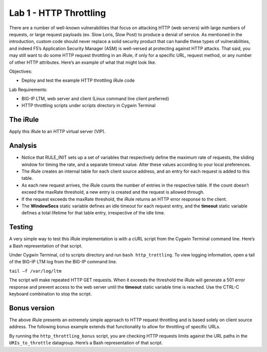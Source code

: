 Lab 1 - HTTP Throttling
-----------------------

There are a number of well-known vulnerabilities that focus on attacking
HTTP (web servers) with large numbers of requests, or large request
payloads (ex. Slow Loris, Slow Post) to produce a denial of service. As
mentioned in the introduction, custom code should never replace a solid
security product that can handle these types of vulnerabilities, and
indeed F5’s Application Security Manager (ASM) is well-versed at
protecting against HTTP attacks. That said, you may still want to do
some HTTP request throttling in an iRule, if only for a specific URL,
request method, or any number of other HTTP attributes. Here’s an
example of what that might look like.

Objectives:

-  Deploy and test the example HTTP throttling iRule code

Lab Requirements:

-  BIG-IP LTM, web server and client (Linux command line client
   preferred)
   
-  HTTP throttling scripts under scripts directory in Cygwin Terminal   

The iRule
~~~~~~~~~

.. code-block:: tcl
   :linenos:
   :emphasize-lines: 13,18

    when RULE_INIT {
        # This is the life timer of the subtable object
        # Defines how long this object exists in the subtable
        set static::maxRate 10
        # This defines how long is the sliding window to count the requests. 
        # This example allows 10 requests in 10 seconds
        set static::windowSecs 10
        set static::timeout 30
    }
    when HTTP_REQUEST {
        if { [HTTP::method] eq "GET" } {
            set getCount [table key -count -subtable [IP::client_addr]]
            log local0. "getCount=$getCount"
            if { $getCount < $static::maxRate } {
                incr getCount 1
                table set -subtable [IP::client_addr] $getCount "ignore" $static::timeout     $static::windowSecs
            } else {
                log local0. "[IP::client_addr] has exceeded the number of requests allowed."
                HTTP::respond 501 content "Request blocked Exceeded requests/sec limit."
                return
            }
        }
    }

Apply this iRule to an HTTP virtual server (VIP).

Analysis
~~~~~~~~

-  Notice that RULE\_INIT sets up a set of variables that respectively
   define the maximum rate of requests, the sliding window for timing
   the rate, and a separate timeout value. Alter these values according
   to your local preferences.

-  The iRule creates an internal table for each client source address,
   and an entry for each request is added to this table.

-  As each new request arrives, the iRule counts the number of entries
   in the respective table. If the count doesn’t exceed the maxRate
   threshold, a new entry is created and the request is allowed through.

-  If the request exceeds the maxRate threshold, the iRule returns an
   HTTP error response to the client.

-  The **WindowSecs** static variable defines an idle timeout for each
   request entry, and the **timeout** static variable defines a total
   lifetime for that table entry, irrespective of the idle time.

Testing
~~~~~~~

A very simple way to test this iRule implementation is with a cURL
script from the Cygwin Terminal command line. Here’s a Bash representation
of that script.

.. code-block:: console
   :linenos:

   #!/bin/bash
   while [ 1 ]
   do
      curl http://www.f5test.local --write-out "%{http_code}\n" --silent -o /dev/null
   done
   
Under Cygwin Terminal, cd to scripts directory and run ``bash http_trottling``.
To view logging information, open a tail of the BIG-IP LTM log from the BIG-IP
command line.

``tail –f /var/log/ltm``

The script will make repeated HTTP GET requests. When it exceeds the
threshold the iRule will generate a 501 error response and prevent
access to the web server until the **timeout** static variable time
is reached. Use the CTRL-C keyboard combination to stop the script.

Bonus version
~~~~~~~~~~~~~

The above iRule presents an extremely simple approach to HTTP
request throttling and is based solely on client source address. The
following bonus example extends that functionality to allow for
throttling of specific URLs.

.. code-block:: tcl
   :linenos:

   when RULE_INIT {
       # The max requests served within the timing interval per the static::timeout variable
       set static::maxReqs 4
       # Timer Interval in seconds within which only static::maxReqs Requests are allowed.  
       # (i.e: 10 req per 2 sec == 5 req per sec) 
       # If this timer expires, it means that the limit was not reached for this interval and    
       # the request counting starts over. Making this timeout large increases memory usage.   
       # Making it too small negatively affects performance.  
       set static::timeout 2
   }
   when HTTP_REQUEST {
       # Allows throttling for only specific URIs. List the URIs_to_throttle in a data group. 
       # Note: a URI is everything after the hostname: e.g. /path1/login.aspx?name=user1
       if { [class match [HTTP::uri] equals URIs_to_throttle] } {
           # The following expects the IP addresses in multiple X-forwarded-for headers. 
           # It picks the first one. If XFF isn’t defined it can grab the true source IP.
           if { [HTTP::header exists X-forwarded-for] } {
               set cIP_addr [getfield [lindex  [HTTP::header values X-Forwarded-For]  0] "," 1]
           } else {
               set cIP_addr [IP::client_addr]
           }
           set getcount [table lookup -notouch $cIP_addr]
           if { $getcount equals "" } {
               table set $cIP_addr "1" $static::timeout $static::timeout
               # Record of this session does not exist, starting new record 
               # Request is allowed.
           } else {
               if { $getcount < $static::maxReqs } {
                   # log local0. "Request Count for $cIP_addr is $getcount"  
                   table incr -notouch $cIP_addr
                   # record of this session exists but request is allowed.
               } else {
                   HTTP::respond 403 content {
                   <html>
                   <head><title>HTTP Request denied</title></head>
                   <body>Your HTTP requests are being throttled.</body>
                   </html>
                   }
               }
           }
       }
   }

By running the ``http_throttling_bonus`` script, you are checking HTTP requests
limits against the URL paths in the ``URIs_to_throttle`` datagroup. Here’s a 
Bash representation of that script.

.. code-block:: console
   :linenos:

   #!/bin/bash
   while [ 1 ]
   do
      curl http://www.f5test.local/admin --write-out "%{http_code}\n" --silent -o /dev/null
   done   